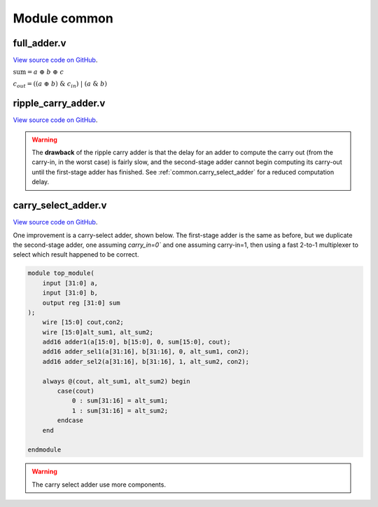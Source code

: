 .. _module_common:

Module common 
=============

.. _common.full_adder:

full_adder.v 
------------

`View source code on GitHub <https://github.com/TimotheeCharrierElsys/doc/blob/dev/docs/source/modules/common/source/ripple_carry_adder.v>`__.

.. code-block:: verilog
    :linenos:
    :caption: Full Adder module

    module full_adder (
        input a, 
        input b,
        input cin,
        output sum,
        output cout
    );

        // Full adder combinational logic
        assign sum  = a ^ b ^ cin;
        assign cout = ((a ^ b) & cin) | (a & b);

    endmodule

:math:`\text{sum}= a~\oplus~b~\oplus~c`

:math:`c_{out}  = ((a~\oplus~b)~\&~c_{in})~|~(a~\&~b)`



.. _common.ripple_carry_adder:

ripple_carry_adder.v
--------------------

`View source code on GitHub <https://github.com/TimotheeCharrierElsys/doc/blob/dev/docs/source/modules/common/source/full_adder.v>`__.

.. image:: ripple_carry_adder.svg
    :alt: Ripple Carry Adder architecture

.. code-block:: verilog
    :linenos:
    :caption: Ripple Carry Adder module

    module adder100 #(
        parameter data_width = 100
    )(
        input [data_width-1:0] a,
        input [data_width-1:0] b,
        input cin,
        output cout,
        output [data_width-1:0] sum
    );

        assign {cout, sum} = a + b + cin;

    endmodule


.. warning::
    The **drawback** of the ripple carry adder is that the delay for an adder to compute the carry out (from the carry-in, in the worst case) is fairly slow, and the second-stage adder cannot begin computing its carry-out until the first-stage adder has finished.
    See :ref:`common.carry_select_adder` for a reduced computation delay.


.. _common.carry_select_adder:

carry_select_adder.v
--------------------

`View source code on GitHub <https://github.com/TimotheeCharrierElsys/doc/blob/dev/docs/source/modules/common/source/carry_select_adder.v>`__.


One improvement is a carry-select adder, shown below. The first-stage adder is the same as before, but we duplicate the second-stage adder, one assuming `carry_in=0`` and one assuming carry-in=1, then using a fast 2-to-1 multiplexer to select which result happened to be correct.

.. code-block:: verilog

    module top_module(
        input [31:0] a,
        input [31:0] b,
        output reg [31:0] sum
    );
        wire [15:0] cout,con2;
        wire [15:0]alt_sum1, alt_sum2;
        add16 adder1(a[15:0], b[15:0], 0, sum[15:0], cout);
        add16 adder_sel1(a[31:16], b[31:16], 0, alt_sum1, con2);
        add16 adder_sel2(a[31:16], b[31:16], 1, alt_sum2, con2);
        
        always @(cout, alt_sum1, alt_sum2) begin
            case(cout)
                0 : sum[31:16] = alt_sum1;
                1 : sum[31:16] = alt_sum2;
            endcase
        end

    endmodule


.. warning::
    The carry select adder use more components.
